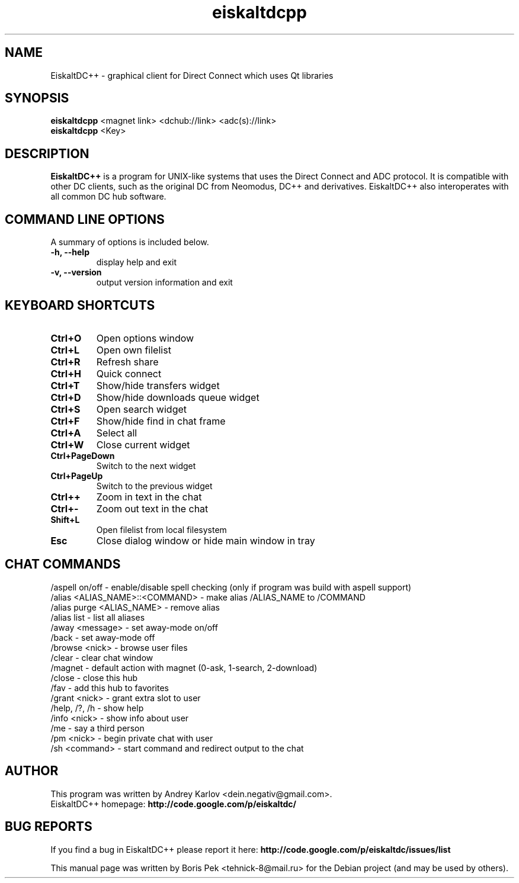 .TH "eiskaltdcpp" 1 "28 Mar 2010"
.SH "NAME"
EiskaltDC++ \- graphical client for Direct Connect which uses Qt libraries
.SH "SYNOPSIS"
.PP
.B eiskaltdcpp
<magnet link> <dchub://link> <adc(s)://link>
.br
.B eiskaltdcpp
<Key>
.SH "DESCRIPTION"
.PP
\fBEiskaltDC++\fP is a program for UNIX-like systems that uses the Direct Connect and ADC protocol. It is compatible with other DC clients, such as the original DC from Neomodus, DC++ and derivatives. EiskaltDC++ also interoperates with all common DC hub software.
.SH "COMMAND LINE OPTIONS"
.RB "A summary of options is included below."
.TP
.BR "\-h,  \-\-help"
display help and exit
.TP
.BR "\-v,  \-\-version"
output version information and exit
.SH "KEYBOARD SHORTCUTS"
.TP
.B "Ctrl+O"
Open options window
.TP
.B "Ctrl+L"
Open own filelist
.TP
.B "Ctrl+R"
Refresh share
.TP
.B "Ctrl+H"
Quick connect
.TP
.B "Ctrl+T"
Show/hide transfers widget
.TP
.B "Ctrl+D"
Show/hide downloads queue widget
.TP
.B "Ctrl+S"
Open search widget
.TP
.B "Ctrl+F"
Show/hide find in chat frame
.TP
.B "Ctrl+A"
Select all
.TP
.B "Ctrl+W"
Close current widget
.TP
.B "Ctrl+PageDown"
Switch to the next widget
.TP
.B "Ctrl+PageUp"
Switch to the previous widget
.TP
.B "Ctrl++"
Zoom in text in the chat
.TP
.B "Ctrl+-"
Zoom out text in the chat
.TP
.B "Shift+L"
Open filelist from local filesystem
.TP
.B "Esc"
Close dialog window or hide main window in tray
.SH "CHAT COMMANDS"
/aspell on/off - enable/disable spell checking (only if program was build with aspell support)
.br
/alias <ALIAS_NAME>::<COMMAND> - make alias /ALIAS_NAME to /COMMAND
.br
/alias purge <ALIAS_NAME> - remove alias
.br
/alias list - list all aliases
.br
/away <message> - set away-mode on/off
.br
/back - set away-mode off
.br
/browse <nick> - browse user files
.br
/clear - clear chat window
.br
/magnet - default action with magnet (0-ask, 1-search, 2-download)
.br
/close - close this hub
.br
/fav - add this hub to favorites
.br
/grant <nick> - grant extra slot to user
.br
/help, /?, /h - show help
.br
/info <nick> - show info about user
.br
/me - say a third person
.br
/pm <nick> - begin private chat with user
.br
/sh <command> - start command and redirect output to the chat
.SH AUTHOR
This program was written by Andrey Karlov <dein.negativ@gmail.com>.
.br
EiskaltDC++ homepage: \fBhttp://code.google.com/p/eiskaltdc/\fR
.SH "BUG REPORTS"
If you find a bug in EiskaltDC++ please report it here:
.B http://code.google.com/p/eiskaltdc/issues/list
.PP
This manual page was written by Boris Pek <tehnick-8@mail.ru> for the Debian project (and may be used by others).
